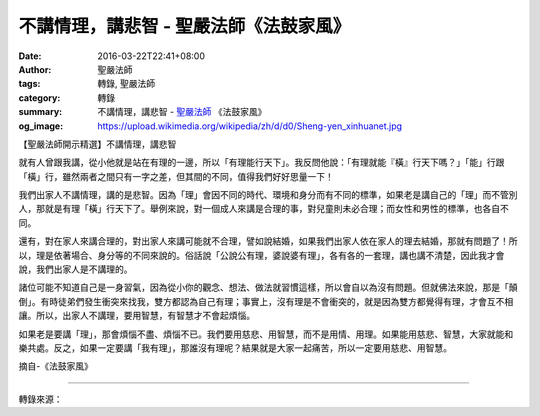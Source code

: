 不講情理，講悲智 - 聖嚴法師《法鼓家風》
#######################################

:date: 2016-03-22T22:41+08:00
:author: 聖嚴法師
:tags: 轉錄, 聖嚴法師
:category: 轉錄
:summary: 不講情理，講悲智 - `聖嚴法師`_ 《法鼓家風》
:og_image: https://upload.wikimedia.org/wikipedia/zh/d/d0/Sheng-yen_xinhuanet.jpg


【聖嚴法師開示精選】不講情理，講悲智

就有人曾跟我講，從小他就是站在有理的一邊，所以「有理能行天下」。我反問他說：「有理就能『橫』行天下嗎？」「能」行跟「橫」行，雖然兩者之間只有一字之差，但其間的不同，值得我們好好思量一下！

我們出家人不講情理，講的是悲智。因為「理」會因不同的時代、環境和身分而有不同的標準，如果老是講自己的「理」而不管別人，那就是有理「橫」行天下了。舉例來說，對一個成人來講是合理的事，對兒童則未必合理；而女性和男性的標準，也各自不同。

還有，對在家人來講合理的，對出家人來講可能就不合理，譬如說結婚，如果我們出家人依在家人的理去結婚，那就有問題了！所以，理是依著場合、身分等的不同來說的。俗話說「公說公有理，婆說婆有理」，各有各的一套理，講也講不清楚，因此我才會說，我們出家人是不講理的。

諸位可能不知道自己是一身習氣，因為從小你的觀念、想法、做法就習慣這樣，所以會自以為沒有問題。但就佛法來說，那是「顛倒」。有時徒弟們發生衝突來找我，雙方都認為自己有理；事實上，沒有理是不會衝突的，就是因為雙方都覺得有理，才會互不相讓。所以，出家人不講理，要用智慧，有智慧才不會起煩惱。

如果老是要講「理」，那會煩惱不盡、煩惱不已。我們要用慈悲、用智慧，而不是用情、用理。如果能用慈悲、智慧，大家就能和樂共處。反之，如果一定要講「我有理」，那誰沒有理呢？結果就是大家一起痛苦，所以一定要用慈悲、用智慧。

摘自-《法鼓家風》

----

轉錄來源：

.. raw:: html

  <div id="fb-root"></div><script>(function(d, s, id) {  var js, fjs = d.getElementsByTagName(s)[0];  if (d.getElementById(id)) return;  js = d.createElement(s); js.id = id;  js.src = "//connect.facebook.net/en_US/sdk.js#xfbml=1&version=v2.3";  fjs.parentNode.insertBefore(js, fjs);}(document, 'script', 'facebook-jssdk'));</script><div class="fb-post" data-href="https://www.facebook.com/ddmbathai/posts/1138564669507530:0" data-width="500"><div class="fb-xfbml-parse-ignore"><blockquote cite="https://www.facebook.com/ddmbathai/posts/1138564669507530:0"><p>&#x3010;&#x8056;&#x56b4;&#x6cd5;&#x5e2b;&#x958b;&#x793a;&#x7cbe;&#x9078;&#x3011;&#x4e0d;&#x8b1b;&#x60c5;&#x7406;&#xff0c;&#x8b1b;&#x60b2;&#x667a;&#x5c31;&#x6709;&#x4eba;&#x66fe;&#x8ddf;&#x6211;&#x8b1b;&#xff0c;&#x5f9e;&#x5c0f;&#x4ed6;&#x5c31;&#x662f;&#x7ad9;&#x5728;&#x6709;&#x7406;&#x7684;&#x4e00;&#x908a;&#xff0c;&#x6240;&#x4ee5;&#x300c;&#x6709;&#x7406;&#x80fd;&#x884c;&#x5929;&#x4e0b;&#x300d;&#x3002;&#x6211;&#x53cd;&#x554f;&#x4ed6;&#x8aaa;&#xff1a;&#x300c;&#x6709;&#x7406;&#x5c31;&#x80fd;&#x300e;&#x6a6b;&#x300f;&#x884c;&#x5929;&#x4e0b;&#x55ce;&#xff1f;&#x300d;&#x300c;&#x80fd;&#x300d;&#x884c;&#x8ddf;&#x300c;&#x6a6b;&#x300d;&#x884c;&#xff0c;&#x96d6;&#x7136;&#x5169;&#x8005;&#x4e4b;&#x9593;&#x53ea;&#x6709;&#x4e00;&#x5b57;&#x4e4b;&#x5dee;&#xff0c;&#x4f46;&#x5176;&#x9593;&#x7684;&#x4e0d;&#x540c;&#xff0c;&#x503c;&#x5f97;&#x6211;&#x5011;&#x597d;&#x597d;&#x601d;&#x91cf;&#x4e00;&#x4e0b;&#xff01; &#x6211;&#x5011;&#x51fa;&#x5bb6;...</p>Posted by <a href="https://www.facebook.com/ddmbathai/">法鼓山泰國護法會</a> on&nbsp;<a href="https://www.facebook.com/ddmbathai/posts/1138564669507530:0">Tuesday, March 22, 2016</a></blockquote></div></div>

.. _聖嚴法師: http://www.shengyen.org/
